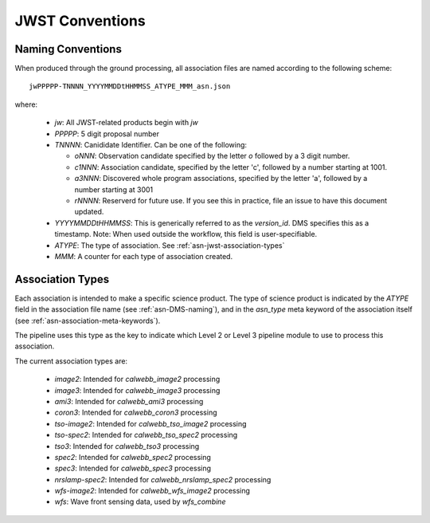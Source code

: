 .. _asn-jwst-conventions:

================
JWST Conventions
================

.. _asn-jwst-naming:

Naming Conventions
==================

When produced through the ground processing, all association files are
named according to the following scheme::

  jwPPPPP-TNNNN_YYYYMMDDtHHMMSS_ATYPE_MMM_asn.json

where:

  * `jw`: All JWST-related products begin with `jw`
  * `PPPPP`: 5 digit proposal number
  * `TNNNN`: Canididate Identifier. Can be one of the following:

    * `oNNN`: Observation candidate specified by the letter `o` followed
      by a 3 digit number.
    * `c1NNN`: Association candidate, specified by the letter 'c',
      followed by a
      number starting at 1001.
    * `a3NNN`: Discovered whole program associations, specified by the
      letter 'a', followed by a number starting at 3001
    * `rNNNN`: Reserverd for future use. If you see this in practice,
      file an issue to have this document updated.

  * `YYYYMMDDtHHMMSS`: This is generically referred to as the `version_id`.
    DMS specifies this as a  timestamp. Note:
    When used outside the workflow, this field is user-specifiable.
  * `ATYPE`: The type of association. See
    :ref:`asn-jwst-association-types`
  * `MMM`: A counter for each type of association created.

.. _asn-jwst-association-types:

Association Types
=================

Each association is intended to make a specific science
product. The type of science product is indicated by the `ATYPE` field
in the association file name (see :ref:`asn-DMS-naming`), and in the `asn_type` meta
keyword of the association itself (see :ref:`asn-association-meta-keywords`).

The pipeline uses this type as the key to indicate which Level 2 or
Level 3 pipeline module to use to process this association.

The current association types are:

  * `image2`: Intended for `calwebb_image2` processing
  * `image3`: Intended for `calwebb_image3` processing
  * `ami3`: Intended for `calwebb_ami3` processing
  * `coron3`: Intended for `calwebb_coron3` processing
  * `tso-image2`: Intended for `calwebb_tso_image2` processing
  * `tso-spec2`: Intended for `calwebb_tso_spec2` processing
  * `tso3`: Intended for `calwebb_tso3` processing
  * `spec2`: Intended for `calwebb_spec2` processing
  * `spec3`: Intended for `calwebb_spec3` processing
  * `nrslamp-spec2`: Intended for `calwebb_nrslamp_spec2` processing
  * `wfs-image2`: Intended for `calwebb_wfs_image2` processing
  * `wfs`: Wave front sensing data, used by `wfs_combine`
